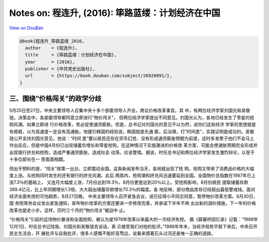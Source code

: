 Notes on: 程连升,  (2016): 筚路蓝缕：计划经济在中国
===================================================

`View on DouBan <https://book.douban.com/subject/26926091/>`_

.. code-block:: bibtex

   @book{程连升_筚路蓝缕_2016,
     author    = {程连升},
     title     = {筚路蓝缕：计划经济在中国},
     year      = {2016},
     publisher = {中共党史出版社},
     url       = {https://book.douban.com/subject/26926091/},
   }

三、围绕“价格闯关”的政学分歧
----------------------------

5月25日至27日，中央主要领导人召集中央十多个部委领导人开会，商议价格改革事宜。其
中，有两位经济学家刘国光和吴敬琏。决策会中，各部委领导都同意立即进行“物价闯关”，
但两位经济学家提出不同意见。刘国光认为，各地已经发生了零星的抢购风潮，如果立即进
行价格改革，势必促使通货膨胀。但是，总书记对刘国光的意见不以为然，说你们这些经济
学家的思想就是有框框，以为高速度一定会有高通胀。他援引韩国的经验说，韩国就是先通
膨，后治理，打“时间差”，实践证明是成功的。吴敬琏公开支持刘国光意见，他说：“时间
差”要以居民还存在货币幻觉、没有形成通货膨胀预期为前提，这时多发票子他们不会马上
作出反应，但是中国4月份已出现储蓄负增长和零星抢购，在这种情况下实施激进的价格改
革方案，可能会使通胀预期完全形成并出现银行挤兑和抢购，造成严重通货膨胀，造成社会
动荡，应该警惕。据说，时任总书记和两位经济学家发生激烈辩论，以至于十多位部长在一
旁面面相觑。

但出乎预料的是，“闯关”政策一出台，立即震动全国。这条新闻发布当天，各地就出现了抢
购，抢购又带来了消费品价格的大幅度上涨。与抢购同时发生的还有银行的挤兑风潮。此后
两周内，抢购潮和挤兑风迅速蔓延到全国。全国物价总指数在1987年已上涨7.3％的基础上，
又连月大幅度上涨，7月份达到19.3％，8月份更是达到20％以上。受抢购影响，8月份居民
提取储蓄存款389.4亿元，比上年同期增长1.3倍，大大超出储蓄存款增长70.3％的幅度。各
地反映，部分商品库存已经超出最低警戒线。面对经济全面失控的可怕趋势，8月27日晚，
中央主要领导人召开紧急会议，说已征得小平同志同意，暂停物价改革方案。8月30日，国
务院常务会议发出紧急通知，宣布物价改革的方案还要进一步修改完善，并承诺下半年不再
出台新的调价措施，下一年的价格改革也是走小步。这样，历时三个月的“物价闯关”被迫中
止。

“价格闯关”引起的这场物价暴涨和全面抢购，被认为是1978年改革以来最大的一次经济失控。
据《薛暮桥回忆录》记载：“1988年12月1日，时任总书记找我、刘国光和吴敬琏去谈话，表
示接受我们对他的批评。”1988年年末，当经济局势平稳下来后，中央召开民主生活会，开
展批评与自我批评，很多人感慨不能好高骛远，说看来摸着石头过河还是唯一正确的道路。
